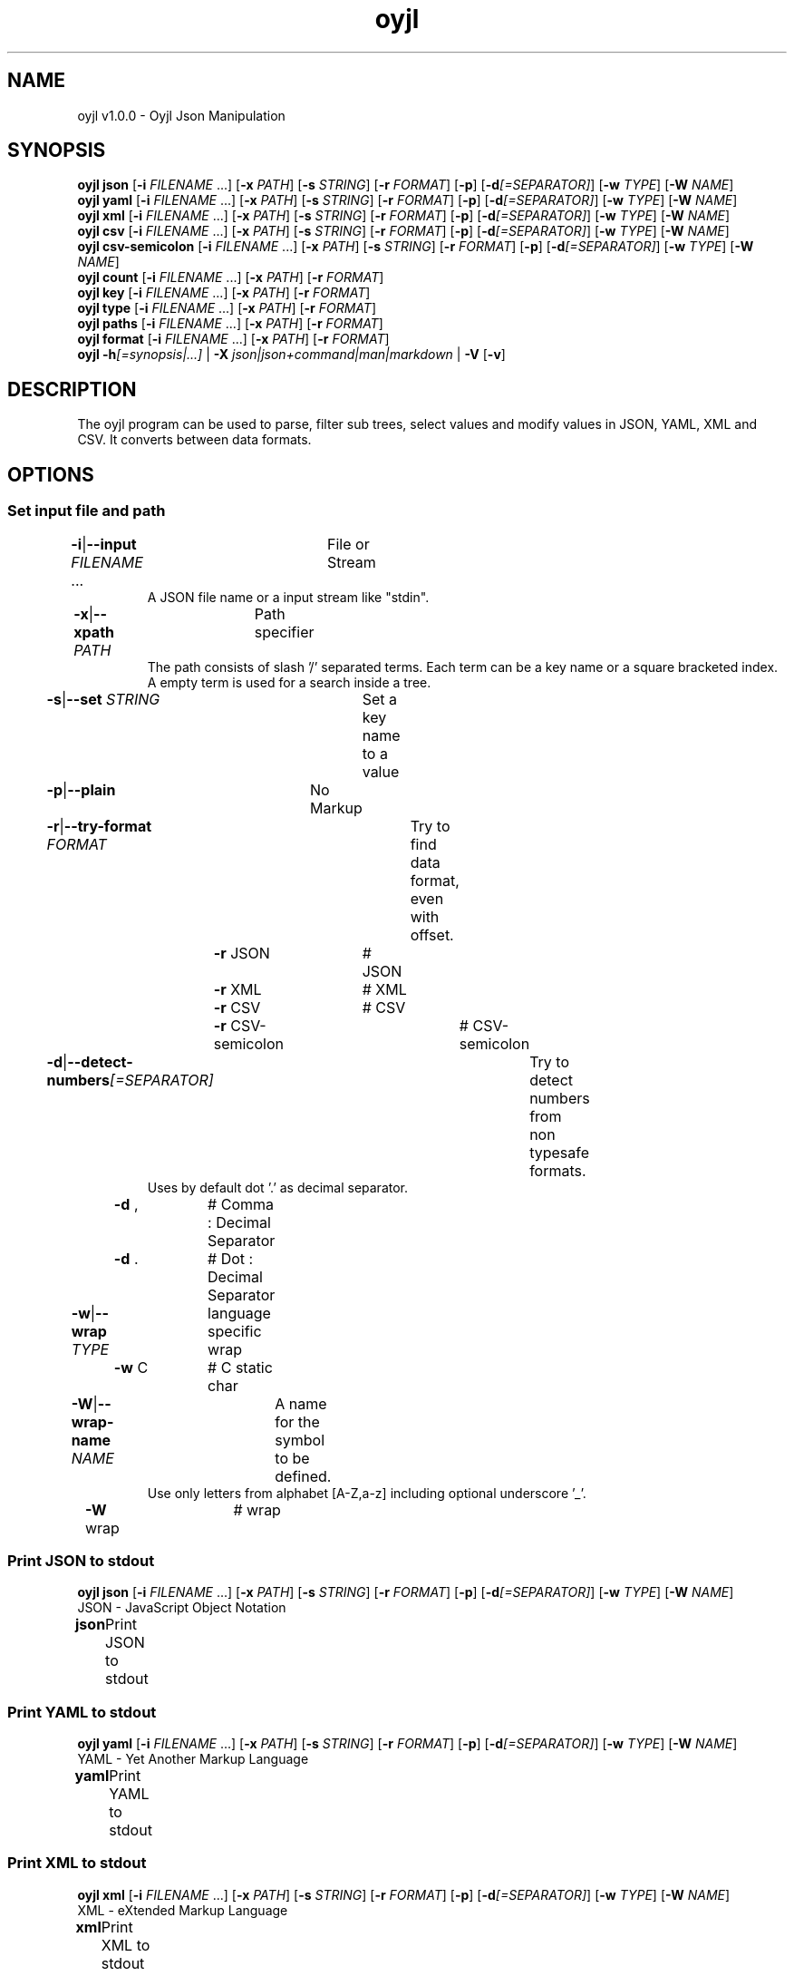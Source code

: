 .TH "oyjl" 1 "November 12, 2017" "User Commands"
.SH NAME
oyjl v1.0.0 \- Oyjl Json Manipulation
.SH SYNOPSIS
\fBoyjl\fR \fBjson\fR [\fB\-i\fR \fIFILENAME\fR ...] [\fB\-x\fR \fIPATH\fR] [\fB\-s\fR \fISTRING\fR] [\fB\-r\fR \fIFORMAT\fR] [\fB\-p\fR] [\fB\-d\fR\fI[=SEPARATOR]\fR] [\fB\-w\fR \fITYPE\fR] [\fB\-W\fR \fINAME\fR]
.br
\fBoyjl\fR \fByaml\fR [\fB\-i\fR \fIFILENAME\fR ...] [\fB\-x\fR \fIPATH\fR] [\fB\-s\fR \fISTRING\fR] [\fB\-r\fR \fIFORMAT\fR] [\fB\-p\fR] [\fB\-d\fR\fI[=SEPARATOR]\fR] [\fB\-w\fR \fITYPE\fR] [\fB\-W\fR \fINAME\fR]
.br
\fBoyjl\fR \fBxml\fR [\fB\-i\fR \fIFILENAME\fR ...] [\fB\-x\fR \fIPATH\fR] [\fB\-s\fR \fISTRING\fR] [\fB\-r\fR \fIFORMAT\fR] [\fB\-p\fR] [\fB\-d\fR\fI[=SEPARATOR]\fR] [\fB\-w\fR \fITYPE\fR] [\fB\-W\fR \fINAME\fR]
.br
\fBoyjl\fR \fBcsv\fR [\fB\-i\fR \fIFILENAME\fR ...] [\fB\-x\fR \fIPATH\fR] [\fB\-s\fR \fISTRING\fR] [\fB\-r\fR \fIFORMAT\fR] [\fB\-p\fR] [\fB\-d\fR\fI[=SEPARATOR]\fR] [\fB\-w\fR \fITYPE\fR] [\fB\-W\fR \fINAME\fR]
.br
\fBoyjl\fR \fBcsv-semicolon\fR [\fB\-i\fR \fIFILENAME\fR ...] [\fB\-x\fR \fIPATH\fR] [\fB\-s\fR \fISTRING\fR] [\fB\-r\fR \fIFORMAT\fR] [\fB\-p\fR] [\fB\-d\fR\fI[=SEPARATOR]\fR] [\fB\-w\fR \fITYPE\fR] [\fB\-W\fR \fINAME\fR]
.br
\fBoyjl\fR \fBcount\fR [\fB\-i\fR \fIFILENAME\fR ...] [\fB\-x\fR \fIPATH\fR] [\fB\-r\fR \fIFORMAT\fR]
.br
\fBoyjl\fR \fBkey\fR [\fB\-i\fR \fIFILENAME\fR ...] [\fB\-x\fR \fIPATH\fR] [\fB\-r\fR \fIFORMAT\fR]
.br
\fBoyjl\fR \fBtype\fR [\fB\-i\fR \fIFILENAME\fR ...] [\fB\-x\fR \fIPATH\fR] [\fB\-r\fR \fIFORMAT\fR]
.br
\fBoyjl\fR \fBpaths\fR [\fB\-i\fR \fIFILENAME\fR ...] [\fB\-x\fR \fIPATH\fR] [\fB\-r\fR \fIFORMAT\fR]
.br
\fBoyjl\fR \fBformat\fR [\fB\-i\fR \fIFILENAME\fR ...] [\fB\-x\fR \fIPATH\fR] [\fB\-r\fR \fIFORMAT\fR]
.br
\fBoyjl\fR \fB\-h\fR\fI[=synopsis|...]\fR | \fB\-X\fR \fIjson|json+command|man|markdown\fR | \fB\-V\fR [\fB\-v\fR]
.SH DESCRIPTION
The oyjl program can be used to parse, filter sub trees, select values and modify values in JSON, YAML, XML and CSV. It converts between data formats.
.SH OPTIONS
.SS
Set input file and path
.br
\fB\-i\fR|\fB\-\-input\fR \fIFILENAME\fR ...	File or Stream
.RS
A JSON file name or a input stream like "stdin".
.RE
\fB\-x\fR|\fB\-\-xpath\fR \fIPATH\fR	Path specifier
.RS
The path consists of slash '/' separated terms. Each term can be a key name or a square bracketed index. A empty term is used for a search inside a tree.
.RE
\fB\-s\fR|\fB\-\-set\fR \fISTRING\fR	Set a key name to a value
.br
\fB\-p\fR|\fB\-\-plain\fR	No Markup
.br
\fB\-r\fR|\fB\-\-try-format\fR \fIFORMAT\fR	Try to find data format, even with offset.
.br
	\fB\-r\fR JSON		# JSON
.br
	\fB\-r\fR XML		# XML
.br
	\fB\-r\fR CSV		# CSV
.br
	\fB\-r\fR CSV-semicolon		# CSV-semicolon
.br
\fB\-d\fR|\fB\-\-detect-numbers\fR\fI[=SEPARATOR]\fR	Try to detect numbers from non typesafe formats.
.RS
Uses by default dot '.' as decimal separator.
.RE
	\fB\-d\fR ,		# Comma : Decimal Separator
.br
	\fB\-d\fR .		# Dot : Decimal Separator
.br
\fB\-w\fR|\fB\-\-wrap\fR \fITYPE\fR	language specific wrap
.br
	\fB\-w\fR C		# C static char
.br
\fB\-W\fR|\fB\-\-wrap-name\fR \fINAME\fR	A name for the symbol to be defined.
.RS
Use only letters from alphabet [A-Z,a-z] including optional underscore '_'.
.RE
	\fB\-W\fR wrap		# wrap
.br
.SS
Print JSON to stdout
\fBoyjl\fR \fBjson\fR [\fB\-i\fR \fIFILENAME\fR ...] [\fB\-x\fR \fIPATH\fR] [\fB\-s\fR \fISTRING\fR] [\fB\-r\fR \fIFORMAT\fR] [\fB\-p\fR] [\fB\-d\fR\fI[=SEPARATOR]\fR] [\fB\-w\fR \fITYPE\fR] [\fB\-W\fR \fINAME\fR]
.br
JSON - JavaScript Object Notation
.br
.sp
.br
\fBjson\fR	Print JSON to stdout
.br
.SS
Print YAML to stdout
\fBoyjl\fR \fByaml\fR [\fB\-i\fR \fIFILENAME\fR ...] [\fB\-x\fR \fIPATH\fR] [\fB\-s\fR \fISTRING\fR] [\fB\-r\fR \fIFORMAT\fR] [\fB\-p\fR] [\fB\-d\fR\fI[=SEPARATOR]\fR] [\fB\-w\fR \fITYPE\fR] [\fB\-W\fR \fINAME\fR]
.br
YAML - Yet Another Markup Language
.br
.sp
.br
\fByaml\fR	Print YAML to stdout
.br
.SS
Print XML to stdout
\fBoyjl\fR \fBxml\fR [\fB\-i\fR \fIFILENAME\fR ...] [\fB\-x\fR \fIPATH\fR] [\fB\-s\fR \fISTRING\fR] [\fB\-r\fR \fIFORMAT\fR] [\fB\-p\fR] [\fB\-d\fR\fI[=SEPARATOR]\fR] [\fB\-w\fR \fITYPE\fR] [\fB\-W\fR \fINAME\fR]
.br
XML - eXtended Markup Language
.br
.sp
.br
\fBxml\fR	Print XML to stdout
.br
.SS
Print CSV to stdout
\fBoyjl\fR \fBcsv\fR [\fB\-i\fR \fIFILENAME\fR ...] [\fB\-x\fR \fIPATH\fR] [\fB\-s\fR \fISTRING\fR] [\fB\-r\fR \fIFORMAT\fR] [\fB\-p\fR] [\fB\-d\fR\fI[=SEPARATOR]\fR] [\fB\-w\fR \fITYPE\fR] [\fB\-W\fR \fINAME\fR]
.br
CSV - Comma Separated Values
.br
.sp
.br
\fBcsv\fR	Print CSV to stdout
.br
.SS
Print CSV-semicolon to stdout
\fBoyjl\fR \fBcsv-semicolon\fR [\fB\-i\fR \fIFILENAME\fR ...] [\fB\-x\fR \fIPATH\fR] [\fB\-s\fR \fISTRING\fR] [\fB\-r\fR \fIFORMAT\fR] [\fB\-p\fR] [\fB\-d\fR\fI[=SEPARATOR]\fR] [\fB\-w\fR \fITYPE\fR] [\fB\-W\fR \fINAME\fR]
.br
CSV - Comma Separated Values
.br
.sp
.br
\fBcsv-semicolon\fR	Print CSV with semicolon to stdout
.br
.SS
Print node count
\fBoyjl\fR \fBcount\fR [\fB\-i\fR \fIFILENAME\fR ...] [\fB\-x\fR \fIPATH\fR] [\fB\-r\fR \fIFORMAT\fR]
.br
\fBcount\fR	Print count of leafs in node
.br
.SS
Print key name
\fBoyjl\fR \fBkey\fR [\fB\-i\fR \fIFILENAME\fR ...] [\fB\-x\fR \fIPATH\fR] [\fB\-r\fR \fIFORMAT\fR]
.br
\fBkey\fR	Print key name of node
.br
.SS
Print type
\fBoyjl\fR \fBtype\fR [\fB\-i\fR \fIFILENAME\fR ...] [\fB\-x\fR \fIPATH\fR] [\fB\-r\fR \fIFORMAT\fR]
.br
\fBtype\fR	Get node type
.br
.SS
Print all matching paths.
\fBoyjl\fR \fBpaths\fR [\fB\-i\fR \fIFILENAME\fR ...] [\fB\-x\fR \fIPATH\fR] [\fB\-r\fR \fIFORMAT\fR]
.br
\fBpaths\fR	Print all matching paths
.br
.SS
Print Data Format.
\fBoyjl\fR \fBformat\fR [\fB\-i\fR \fIFILENAME\fR ...] [\fB\-x\fR \fIPATH\fR] [\fB\-r\fR \fIFORMAT\fR]
.br
\fBformat\fR	Print Data Format
.br
.SS
General options
\fBoyjl\fR \fB\-h\fR\fI[=synopsis|...]\fR | \fB\-X\fR \fIjson|json+command|man|markdown\fR | \fB\-V\fR [\fB\-v\fR]
.br
\fB\-h\fR|\fB\-\-help\fR\fI[=synopsis|...]\fR	Print help text
.RS
Show usage information and hints for the tool.
.RE
	\fB\-h\fR 1		# Full Help : Print help for all groups
.br
	\fB\-h\fR synopsis		# Synopsis : List groups - Show all groups including syntax
.br
	\fB\-h\fR Input		# Set input file and path
.br
	\fB\-h\fR Print JSON		# Print JSON to stdout : JSON - JavaScript Object Notation
.br
	\fB\-h\fR Print YAML		# Print YAML to stdout : YAML - Yet Another Markup Language
.br
	\fB\-h\fR Print XML		# Print XML to stdout : XML - eXtended Markup Language
.br
	\fB\-h\fR Print CSV		# Print CSV to stdout : CSV - Comma Separated Values
.br
	\fB\-h\fR Print CSV-semicolon		# Print CSV-semicolon to stdout : CSV - Comma Separated Values
.br
	\fB\-h\fR Count		# Print node count
.br
	\fB\-h\fR Key Name		# Print key name
.br
	\fB\-h\fR Type		# Print type
.br
	\fB\-h\fR Paths		# Print all matching paths.
.br
	\fB\-h\fR Format		# Print Data Format.
.br
	\fB\-h\fR Misc		# General options
.br
\fB\-X\fR|\fB\-\-export\fR \fIjson|json+command|man|markdown\fR	Export formated text
.RS
Get UI converted into text formats
.RE
	\fB\-X\fR man		# Man : Unix Man page - Get a unix man page
.br
	\fB\-X\fR markdown		# Markdown : Formated text - Get formated text
.br
	\fB\-X\fR json		# Json : GUI - Get a Oyjl Json UI declaration
.br
	\fB\-X\fR json+command		# Json + Command : GUI + Command - Get Oyjl Json UI declaration incuding command
.br
	\fB\-X\fR export		# Export : All available data - Get UI data for developers. The format can be converted by the oyjl-args tool.
.br
\fB\-V\fR|\fB\-\-version\fR	Version
.br
\fB\-v\fR|\fB\-\-verbose\fR	increase verbosity
.br
.SH EXAMPLES
.TP
Print JSON to stdout
.br
oyjl -i text.json -x ///[0]
.TP
Print count of leafs in node
.br
oyjl -c -i text.json -x my/path/
.TP
Print key name of node
.br
oyjl -k -i text.json -x ///[0]
.TP
Print all matching paths
.br
oyjl -p -i text.json -x //
.TP
Set a key name to a value
.br
oyjl -i text.json -x my/path/to/key -s value
.SH SEE ALSO
.TP
oyjl-args(1) oyjl-translate(1) oyjl-args-qml(1)
.br
https://codedocs.xyz/oyranos-cms/oyranos/group__oyjl.html
.SH AUTHOR
Kai-Uwe Behrmann http://www.oyranos.org
.SH COPYRIGHT
Copyright © 2017-2022 Kai-Uwe Behrmann
.br
License: newBSD http://www.oyranos.org
.SH BUGS
https://www.gitlab.com/oyranos/oyranos/issues 

